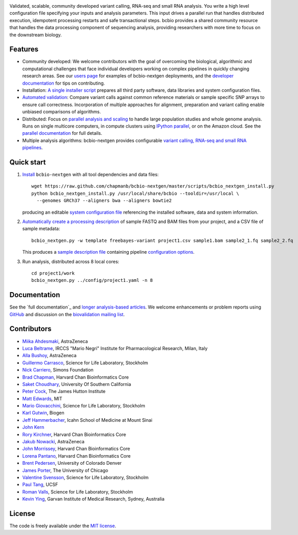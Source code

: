 .. image:: artwork/github.png
   :alt: bcbio banner
   :align: center

Validated, scalable, community developed variant calling, RNA-seq and small RNA
analysis. You write a high level configuration file specifying your inputs and
analysis parameters. This input drives a parallel run that handles distributed
execution, idempotent processing restarts and safe transactional steps. bcbio
provides a shared community resource that handles the data processing component
of sequencing analysis, providing researchers with more time to focus on the
downstream biology.

.. image:: https://travis-ci.org/chapmanb/bcbio-nextgen.png
    :target: https://travis-ci.org/chapmanb/bcbio-nextgen

Features
--------

- Community developed: We welcome contributors with the goal of
  overcoming the biological, algorithmic and computational challenges
  that face individual developers working on complex pipelines in
  quickly changing research areas. See our `users page`_ for examples
  of bcbio-nextgen deployments, and the `developer documentation`_ for
  tips on contributing.

- Installation: `A single installer script`_ prepares all
  third party software, data libraries and system configuration files.

- `Automated validation`_: Compare variant calls against common reference
  materials or sample specific SNP arrays to ensure call correctness.
  Incorporation of multiple approaches for alignment, preparation and
  variant calling enable unbiased comparisons of algorithms.

- Distributed: Focus on `parallel analysis and scaling`_ to handle
  large population studies and whole genome analysis. Runs on single
  multicore computers, in compute clusters using `IPython parallel`_,
  or on the Amazon cloud. See the `parallel documentation`_ for full
  details.

- Multiple analysis algorithms: bcbio-nextgen provides configurable
  `variant calling, RNA-seq and small RNA pipelines`_.

.. _IPython parallel: http://ipython.org/ipython-doc/dev/index.html
.. _parallel documentation: https://bcbio-nextgen.readthedocs.org/en/latest/contents/parallel.html
.. _A single installer script: https://bcbio-nextgen.readthedocs.org/en/latest/contents/installation.html#automated
.. _users page: https://bcbio-nextgen.readthedocs.org/en/latest/contents/introduction.html#users
.. _developer documentation: https://bcbio-nextgen.readthedocs.org/en/latest/contents/code.html
.. _variant calling, RNA-seq and small RNA pipelines: https://bcbio-nextgen.readthedocs.org/en/latest/contents/pipelines.html
.. _parallel analysis and scaling: http://bcb.io/2013/05/22/scaling-variant-detection-pipelines-for-whole-genome-sequencing-analysis/
.. _Automated validation: http://bcb.io/2014/05/12/wgs-trio-variant-evaluation/


Quick start
-----------

1. `Install`_ ``bcbio-nextgen`` with all tool dependencies and data files::

         wget https://raw.github.com/chapmanb/bcbio-nextgen/master/scripts/bcbio_nextgen_install.py
         python bcbio_nextgen_install.py /usr/local/share/bcbio --tooldir=/usr/local \
           --genomes GRCh37 --aligners bwa --aligners bowtie2

   producing an editable `system configuration file`_ referencing the installed
   software, data and system information.

2. `Automatically create a processing description`_ of sample FASTQ and BAM files
   from your project, and a CSV file of sample metadata::

         bcbio_nextgen.py -w template freebayes-variant project1.csv sample1.bam sample2_1.fq sample2_2.fq

   This produces a `sample description file`_ containing pipeline `configuration options`_.

3. Run analysis, distributed across 8 local cores::

         cd project1/work
         bcbio_nextgen.py ../config/project1.yaml -n 8

.. _system configuration file: https://github.com/chapmanb/bcbio-nextgen/blob/master/config/bcbio_system.yaml
.. _sample description file: https://github.com/chapmanb/bcbio-nextgen/blob/master/config/bcbio_sample.yaml
.. _Automatically create a processing description: https://bcbio-nextgen.readthedocs.org/en/latest/contents/configuration.html#automated-sample-configuration
.. _Install: https://bcbio-nextgen.readthedocs.org/en/latest/contents/installation.html#automated
.. _configuration options: https://bcbio-nextgen.readthedocs.org/en/latest/contents/configuration.html

Documentation
-------------

See the `full documentation`_ and `longer analysis-based articles
<http://bcb.io>`_. We welcome enhancements or problem reports using `GitHub`_
and discussion on the `biovalidation mailing list`_.

.. _full documentation at ReadTheDocs: https://bcbio-nextgen.readthedocs.org
.. _GitHub: https://github.com/chapmanb/bcbio-nextgen/issues
.. _biovalidation mailing list: https://groups.google.com/d/forum/biovalidation

Contributors
------------

- `Miika Ahdesmaki`_, AstraZeneca
- `Luca Beltrame`_, IRCCS "Mario Negri" Institute for Pharmacological Research, Milan, Italy
- `Alla Bushoy`_, AstraZeneca
- `Guillermo Carrasco`_, Science for Life Laboratory, Stockholm
- `Nick Carriero <http://www.simonsfoundation.org/about-us/staff/staff-bios/#nick-carriero-ph-d>`_, Simons Foundation
- `Brad Chapman`_, Harvard Chan Bioinformatics Core
- `Saket Choudhary`_, University Of Southern California
- `Peter Cock`_, The James Hutton Institute
- `Matt Edwards`_, MIT
- `Mario Giovacchini`_, Science for Life Laboratory, Stockholm
- `Karl Gutwin <https://twitter.com/kgutwin>`_, Biogen
- `Jeff Hammerbacher`_, Icahn School of Medicine at Mount Sinai
- `John Kern <https://github.com/kern3020>`_
- `Rory Kirchner`_, Harvard Chan Bioinformatics Core
- `Jakub Nowacki`_, AstraZeneca
- `John Morrissey <https://github.com/jwm>`_, Harvard Chan Bioinformatics Core
- `Lorena Pantano <https://github.com/lpantano>`_, Harvard Chan Bioinformatics Core
- `Brent Pedersen`_, University of Colorado Denver
- `James Porter`_, The University of Chicago
- `Valentine Svensson`_, Science for Life Laboratory, Stockholm
- `Paul Tang`_, UCSF
- `Roman Valls`_, Science for Life Laboratory, Stockholm
- `Kevin Ying`_, Garvan Institute of Medical Research, Sydney, Australia

.. _Miika Ahdesmaki: https://github.com/mjafin
.. _Luca Beltrame: https://github.com/lbeltrame
.. _Guillermo Carrasco: https://github.com/guillermo-carrasco
.. _Alla Bushoy: https://github.com/abushoy
.. _Brad Chapman: https://github.com/chapmanb
.. _Peter Cock: https://github.com/peterjc
.. _Mario Giovacchini: https://github.com/mariogiov
.. _Rory Kirchner: https://github.com/roryk
.. _Jakub Nowacki: https://github.com/jsnowacki
.. _Brent Pedersen: https://github.com/brentp
.. _James Porter: https://github.com/porterjamesj
.. _Valentine Svensson: https://github.com/vals
.. _Paul Tang: https://github.com/tanglingfung
.. _Roman Valls: https://github.com/brainstorm
.. _Kevin Ying: https://github.com/kevyin
.. _Jeff Hammerbacher: https://github.com/hammer
.. _Matt Edwards: https://github.com/matted
.. _Saket Choudhary: https://github.com/saketkc

License
-------

The code is freely available under the `MIT license`_.

.. _MIT license: http://www.opensource.org/licenses/mit-license.html
